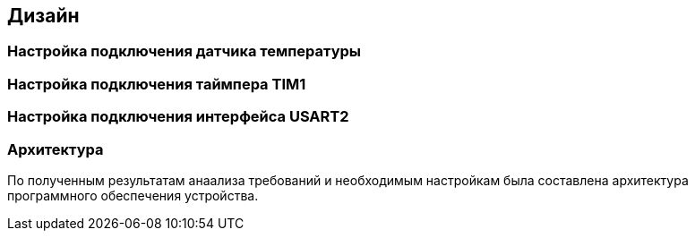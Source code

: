 :imagesdir: images
:toc: macro
:icons: font
:figure-caption: Рисунок
:table-caption: Таблица
:stem: Формула


== Дизайн

=== Настройка подключения датчика температуры

=== Настройка подключения таймпера TIM1

=== Настройка подключения интерфейса USART2

=== Архитектура
По полученным результатам анаализа требований и необходимым настройкам была составлена архитектура программного обеспечения устройства.

//[#Архитектура программного обеспечения устройства]
//.Архитектура программного обеспечения устройства
//image::Structura.png[]

//Или использовать UML-интерфейс AscilDoc
